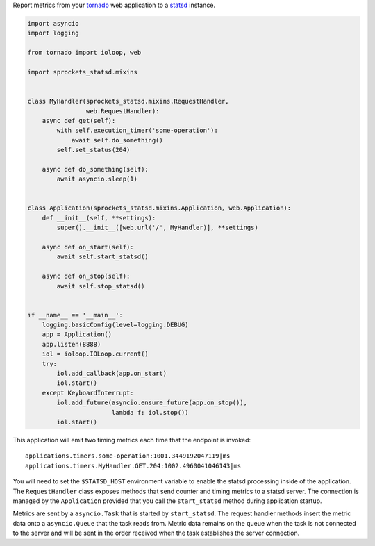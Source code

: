Report metrics from your tornado_ web application to a statsd_ instance.

.. code-block:: python

   import asyncio
   import logging
   
   from tornado import ioloop, web
   
   import sprockets_statsd.mixins
   
   
   class MyHandler(sprockets_statsd.mixins.RequestHandler,
                   web.RequestHandler):
       async def get(self):
           with self.execution_timer('some-operation'):
               await self.do_something()
           self.set_status(204)
   
       async def do_something(self):
           await asyncio.sleep(1)
   
   
   class Application(sprockets_statsd.mixins.Application, web.Application):
       def __init__(self, **settings):
           super().__init__([web.url('/', MyHandler)], **settings)
   
       async def on_start(self):
           await self.start_statsd()
   
       async def on_stop(self):
           await self.stop_statsd()
   
   
   if __name__ == '__main__':
       logging.basicConfig(level=logging.DEBUG)
       app = Application()
       app.listen(8888)
       iol = ioloop.IOLoop.current()
       try:
           iol.add_callback(app.on_start)
           iol.start()
       except KeyboardInterrupt:
           iol.add_future(asyncio.ensure_future(app.on_stop()),
                          lambda f: iol.stop())
           iol.start()

This application will emit two timing metrics each time that the endpoint is invoked::

   applications.timers.some-operation:1001.3449192047119|ms
   applications.timers.MyHandler.GET.204:1002.4960041046143|ms

You will need to set the ``$STATSD_HOST`` environment variable to enable the statsd processing inside of the
application.  The ``RequestHandler`` class exposes methods that send counter and timing metrics to a statsd server.
The connection is managed by the ``Application`` provided that you call the ``start_statsd`` method during application
startup.

Metrics are sent by a ``asyncio.Task`` that is started by ``start_statsd``.  The request handler methods insert the
metric data onto a ``asyncio.Queue`` that the task reads from.  Metric data remains on the queue when the task is
not connected to the server and will be sent in the order received when the task establishes the server connection.

.. _statsd: https://github.com/statsd/statsd/
.. _tornado: https://tornadoweb.org/

